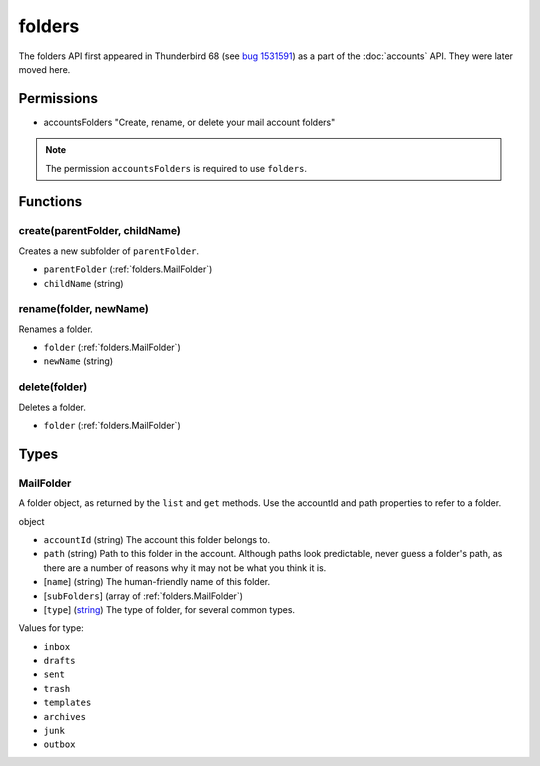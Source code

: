 =======
folders
=======

The folders API first appeared in Thunderbird 68 (see `bug 1531591`__) as a part of the
:doc:`accounts` API. They were later moved here.

__ https://bugzilla.mozilla.org/show_bug.cgi?id=1531591

Permissions
===========

- accountsFolders "Create, rename, or delete your mail account folders"

.. note::

  The permission ``accountsFolders`` is required to use ``folders``.

Functions
=========

.. _folders.create:

create(parentFolder, childName)
-------------------------------

Creates a new subfolder of ``parentFolder``.

- ``parentFolder`` (:ref:`folders.MailFolder`)
- ``childName`` (string)

.. _folders.rename:

rename(folder, newName)
-----------------------

Renames a folder.

- ``folder`` (:ref:`folders.MailFolder`)
- ``newName`` (string)

.. _folders.delete:

delete(folder)
--------------

Deletes a folder.

- ``folder`` (:ref:`folders.MailFolder`)

.. _Promise: https://developer.mozilla.org/en-US/docs/Web/JavaScript/Reference/Global_Objects/Promise

Types
=====

.. _folders.MailFolder:

MailFolder
----------

A folder object, as returned by the ``list`` and ``get`` methods. Use the accountId and path properties to refer to a folder.

object

- ``accountId`` (string) The account this folder belongs to.
- ``path`` (string) Path to this folder in the account. Although paths look predictable, never guess a folder's path, as there are a number of reasons why it may not be what you think it is.
- [``name``] (string) The human-friendly name of this folder.
- [``subFolders``] (array of :ref:`folders.MailFolder`)
- [``type``] (`string <enum_type_10_>`_) The type of folder, for several common types.

.. _enum_type_10:

Values for type:

- ``inbox``
- ``drafts``
- ``sent``
- ``trash``
- ``templates``
- ``archives``
- ``junk``
- ``outbox``
